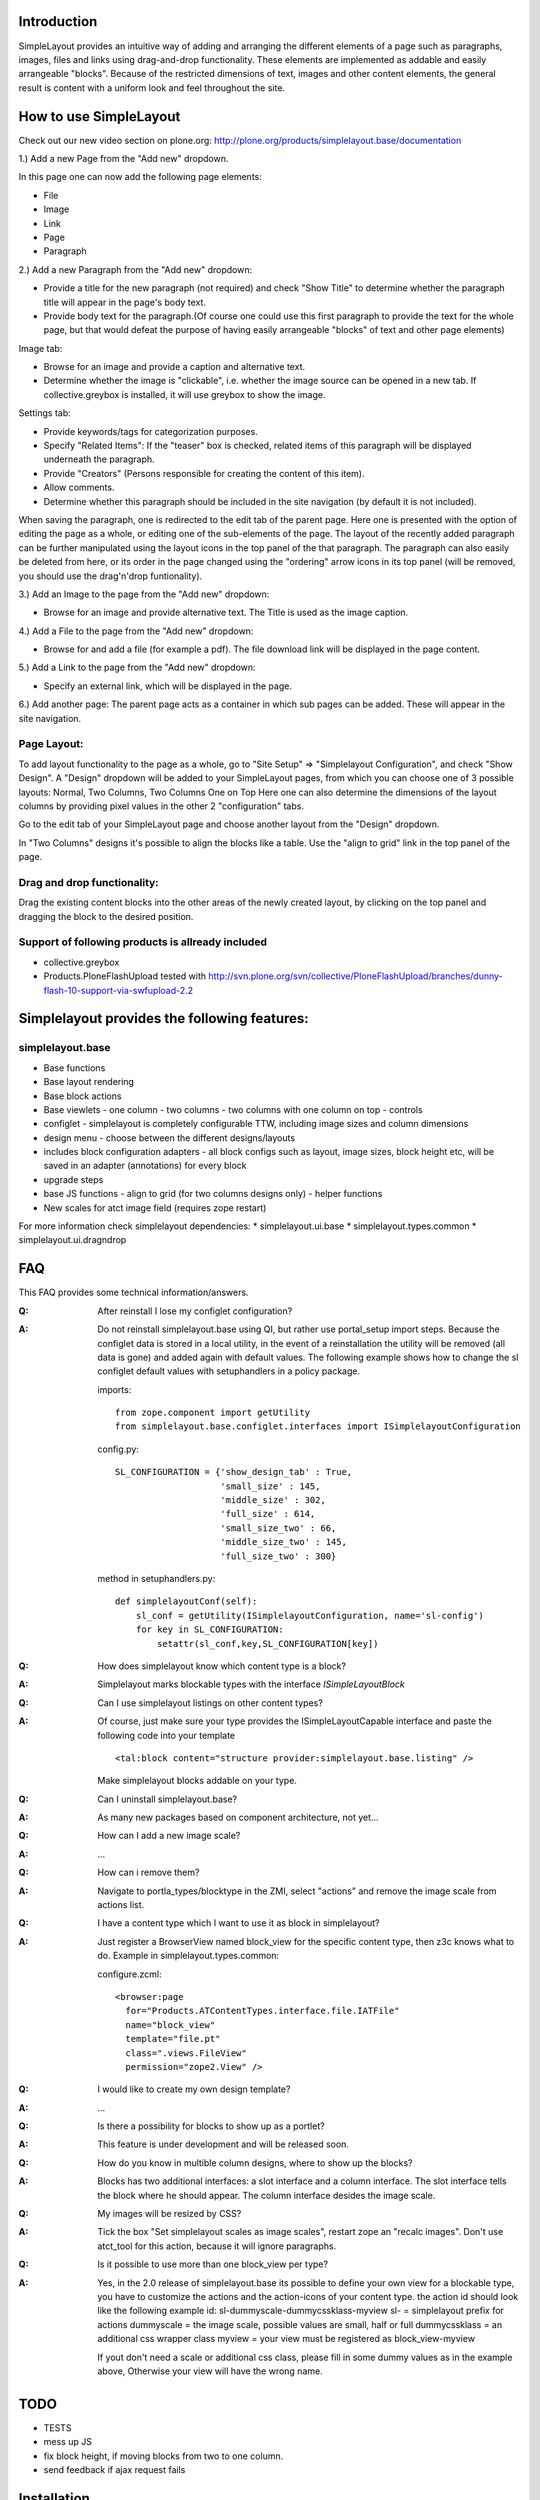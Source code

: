 Introduction
============

SimpleLayout provides an intuitive way of adding and arranging the different
elements of a page such as paragraphs, images, files and links using
drag-and-drop functionality.
These elements are implemented as addable and easily arrangeable "blocks".
Because of the restricted dimensions of text, images and other content elements,
the general result is content with a uniform look and feel throughout the site.


How to use SimpleLayout
=======================

Check out our new video section on plone.org:
http://plone.org/products/simplelayout.base/documentation

1.) Add a new Page from the "Add new" dropdown.

In this page one can now add the following page elements:

- File
- Image
- Link
- Page
- Paragraph

2.) Add a new Paragraph from the "Add new" dropdown:

- Provide a title for the new paragraph (not required) and check "Show Title"
  to determine whether the paragraph title will appear in the page's body text.
- Provide body text for the paragraph.(Of course one could use this first
  paragraph to provide the text for the whole page, but that would defeat the
  purpose of having easily arrangeable "blocks" of text and other page elements)

Image tab:

- Browse for an image and provide a caption and alternative text.
- Determine whether the image is "clickable", i.e. whether the image source can
  be opened in a new tab. If collective.greybox is installed, it will use
  greybox to show the image.

Settings tab:

- Provide keywords/tags for categorization purposes.
- Specify "Related Items": If the "teaser" box is checked, related items of this
  paragraph will be displayed underneath the paragraph.
- Provide "Creators" (Persons responsible for creating the content of this item).
- Allow comments.
- Determine whether this paragraph should be included in the site navigation
  (by default it is not included).

When saving the paragraph, one is redirected to the edit tab of the parent page.
Here one is presented with the option of editing the page as a whole, or editing
one of the sub-elements of the page.
The layout of the recently added paragraph can be further manipulated using the
layout icons in the top panel of the that paragraph.
The paragraph can also easily be deleted from here, or its order in the page
changed using the "ordering" arrow icons in its top panel (will be removed,
you should use the drag'n'drop funtionality).

3.) Add an Image to the page from the "Add new" dropdown:

- Browse for an image and provide alternative text. The Title is used as the
  image caption.

4.) Add a File to the page from the "Add new" dropdown:

- Browse for and add a file (for example a pdf). The file download link will be
  displayed in the page content.

5.) Add a Link to the page from the "Add new" dropdown:

- Specify an external link, which will be displayed in the page.

6.) Add another page:
The parent page acts as a container in which sub pages can be added.
These will appear in the site navigation.


Page Layout:
------------

To add layout functionality to the page as a whole, go to
"Site Setup" => "Simplelayout Configuration", and check "Show Design".
A "Design" dropdown will be added to your SimpleLayout pages, from which you can
choose one of 3 possible layouts: Normal, Two Columns, Two Columns One on Top
Here one can also determine the dimensions of the layout columns by providing pixel
values in the other 2 "configuration" tabs.

Go to the edit tab of your SimpleLayout page and choose another layout from the
"Design" dropdown.

In "Two Columns" designs it's possible to align the blocks like a table.
Use the "align to grid" link in the top panel of the page.

Drag and drop functionality:
----------------------------
Drag the existing content blocks into the other areas of the newly created layout,
by clicking on the top panel and dragging the block to the desired position.


Support of following products is allready included
--------------------------------------------------

* collective.greybox
* Products.PloneFlashUpload
  tested with http://svn.plone.org/svn/collective/PloneFlashUpload/branches/dunny-flash-10-support-via-swfupload-2.2


Simplelayout provides the following features:
=============================================

simplelayout.base
-----------------
* Base functions
* Base layout rendering
* Base block actions
* Base viewlets
  - one column
  - two columns
  - two columns with one column on top
  - controls
* configlet
  - simplelayout is completely configurable TTW, including image sizes and column dimensions
* design menu
  - choose between the different designs/layouts
* includes block configuration adapters
  - all block configs such as layout, image sizes, block height etc, will be saved in an adapter (annotations) for every block
* upgrade steps
* base JS functions
  - align to grid (for two columns designs only)
  - helper functions
* New scales for atct image field (requires zope restart)

For more information check simplelayout dependencies:
* simplelayout.ui.base
* simplelayout.types.common
* simplelayout.ui.dragndrop


FAQ
===

This FAQ provides some technical information/answers.

:Q: After reinstall I lose my configlet configuration?

:A: Do not reinstall simplelayout.base using QI, but rather use portal_setup import steps.
    Because the configlet data is stored in a local utility, in the event of a
    reinstallation the utility will be removed (all data is gone) and added
    again with default values. The following example shows how to change
    the sl configlet default values with setuphandlers in a policy package.

    imports::

      from zope.component import getUtility
      from simplelayout.base.configlet.interfaces import ISimplelayoutConfiguration

    config.py::

      SL_CONFIGURATION = {'show_design_tab' : True,
                          'small_size' : 145,
                          'middle_size' : 302,
                          'full_size' : 614,
                          'small_size_two' : 66,
                          'middle_size_two' : 145,
                          'full_size_two' : 300}

    method in setuphandlers.py::

      def simplelayoutConf(self):
          sl_conf = getUtility(ISimplelayoutConfiguration, name='sl-config')
          for key in SL_CONFIGURATION:
              setattr(sl_conf,key,SL_CONFIGURATION[key])


:Q: How does simplelayout know which content type is a block?
:A: Simplelayout marks blockable types with the interface *ISimpleLayoutBlock*

:Q: Can I use simplelayout listings on other content types?
:A: Of course, just make sure your type provides the ISimpleLayoutCapable
    interface and paste the following code into your template ::

      <tal:block content="structure provider:simplelayout.base.listing" />

    Make simplelayout blocks addable on your type.

:Q: Can I uninstall simplelayout.base?
:A: As many new packages based on component architecture, not yet...

:Q: How can I add a new image scale?
:A: ...

:Q: How can i remove them?
:A: Navigate to portla_types/blocktype in the ZMI, select "actions" and
    remove the image scale from actions list.

:Q: I have a content type which I want to use it as block in simplelayout?
:A: Just register a BrowserView named block_view for the specific content type,
    then z3c knows what to do. Example in simplelayout.types.common:

    configure.zcml::

      <browser:page
        for="Products.ATContentTypes.interface.file.IATFile"
        name="block_view"
        template="file.pt"
        class=".views.FileView"
        permission="zope2.View" />

:Q: I would like to create my own design template?
:A: ...

:Q: Is there a possibility for blocks to show up as a portlet?
:A: This feature is under development and will be released soon.

:Q: How do you know in multible column designs, where to show up the blocks?
:A: Blocks has two additional interfaces: a slot interface and a column
    interface. The slot interface tells the block where he should appear.
    The column interface desides the image scale.

:Q: My images will be resized by CSS?
:A: Tick the box "Set simplelayout scales as image scales", restart zope an "recalc images".
    Don't use atct_tool for this action, because it will ignore paragraphs.

:Q: Is it possible to use more than one block_view per type?
:A: Yes, in the 2.0 release of simplelayout.base its possible to define your own view
    for a blockable type, you have to customize the actions and the action-icons of your
    content type. the action id should look like the following example
    id: sl-dummyscale-dummycssklass-myview
    sl- = simplelayout prefix for actions
    dummyscale = the image scale, possible values are small, half or full
    dummycssklass = an additional css wrapper class
    myview = your view must be registered as block_view-myview

    If yout don't need a scale or additional css class, please fill in some
    dummy values as in the example above, Otherwise your view will have the
    wrong name.

TODO
====

* TESTS
* mess up JS
* fix block height, if moving blocks from two to one column.
* send feedback if ajax request fails


Installation
============

- Add ``simplelayout.base`` to your buildout configuration:

::

    [instance]
    eggs +=
        simplelayout.base

- Install the generic import profile.


Links
=====

- Main github project repository: https://github.com/4teamwork/simplelayout.base
- Issue tracker: https://github.com/4teamwork/simplelayout.base/issues
- Package on pypi: http://pypi.python.org/pypi/simplelayout.base
- Continuous integration: https://jenkins.4teamwork.ch/search?q=simplelayout.base


Copyright
=========

This package is copyright by `4teamwork <http://www.4teamwork.ch/>`_.

``simplelayout.base`` is licensed under GNU General Public License, version 2.

.. image:: https://cruel-carlota.pagodabox.com/77a0517e0595df9710c1c8fc7fcc13e2
   :alt: githalytics.com
   :target: http://githalytics.com/4teamwork/simplelayout.base

